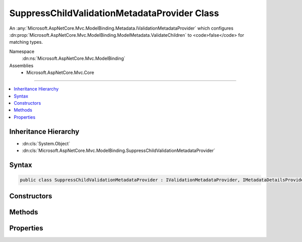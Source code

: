 

SuppressChildValidationMetadataProvider Class
=============================================






An :any:`Microsoft.AspNetCore.Mvc.ModelBinding.Metadata.IValidationMetadataProvider` which configures :dn:prop:`Microsoft.AspNetCore.Mvc.ModelBinding.ModelMetadata.ValidateChildren` to
<code>false</code> for matching types.


Namespace
    :dn:ns:`Microsoft.AspNetCore.Mvc.ModelBinding`
Assemblies
    * Microsoft.AspNetCore.Mvc.Core

----

.. contents::
   :local:



Inheritance Hierarchy
---------------------


* :dn:cls:`System.Object`
* :dn:cls:`Microsoft.AspNetCore.Mvc.ModelBinding.SuppressChildValidationMetadataProvider`








Syntax
------

.. code-block:: csharp

    public class SuppressChildValidationMetadataProvider : IValidationMetadataProvider, IMetadataDetailsProvider








.. dn:class:: Microsoft.AspNetCore.Mvc.ModelBinding.SuppressChildValidationMetadataProvider
    :hidden:

.. dn:class:: Microsoft.AspNetCore.Mvc.ModelBinding.SuppressChildValidationMetadataProvider

Constructors
------------

.. dn:class:: Microsoft.AspNetCore.Mvc.ModelBinding.SuppressChildValidationMetadataProvider
    :noindex:
    :hidden:

    
    .. dn:constructor:: Microsoft.AspNetCore.Mvc.ModelBinding.SuppressChildValidationMetadataProvider.SuppressChildValidationMetadataProvider(System.String)
    
        
    
        
        Creates a new :any:`Microsoft.AspNetCore.Mvc.ModelBinding.SuppressChildValidationMetadataProvider` for the given <em>fullTypeName</em>.
    
        
    
        
        :param fullTypeName: 
            The type full name. This type and all of its subclasses will have 
            :dn:prop:`Microsoft.AspNetCore.Mvc.ModelBinding.ModelMetadata.ValidateChildren` set to <code>false</code>.
        
        :type fullTypeName: System.String
    
        
        .. code-block:: csharp
    
            public SuppressChildValidationMetadataProvider(string fullTypeName)
    
    .. dn:constructor:: Microsoft.AspNetCore.Mvc.ModelBinding.SuppressChildValidationMetadataProvider.SuppressChildValidationMetadataProvider(System.Type)
    
        
    
        
        Creates a new :any:`Microsoft.AspNetCore.Mvc.ModelBinding.SuppressChildValidationMetadataProvider` for the given <em>type</em>.
    
        
    
        
        :param type: 
            The :dn:prop:`Microsoft.AspNetCore.Mvc.ModelBinding.SuppressChildValidationMetadataProvider.Type`\. This :dn:prop:`Microsoft.AspNetCore.Mvc.ModelBinding.SuppressChildValidationMetadataProvider.Type` and all assignable values will have 
            :dn:prop:`Microsoft.AspNetCore.Mvc.ModelBinding.ModelMetadata.ValidateChildren` set to <code>false</code>.
        
        :type type: System.Type
    
        
        .. code-block:: csharp
    
            public SuppressChildValidationMetadataProvider(Type type)
    

Methods
-------

.. dn:class:: Microsoft.AspNetCore.Mvc.ModelBinding.SuppressChildValidationMetadataProvider
    :noindex:
    :hidden:

    
    .. dn:method:: Microsoft.AspNetCore.Mvc.ModelBinding.SuppressChildValidationMetadataProvider.CreateValidationMetadata(Microsoft.AspNetCore.Mvc.ModelBinding.Metadata.ValidationMetadataProviderContext)
    
        
    
        
        :type context: Microsoft.AspNetCore.Mvc.ModelBinding.Metadata.ValidationMetadataProviderContext
    
        
        .. code-block:: csharp
    
            public void CreateValidationMetadata(ValidationMetadataProviderContext context)
    

Properties
----------

.. dn:class:: Microsoft.AspNetCore.Mvc.ModelBinding.SuppressChildValidationMetadataProvider
    :noindex:
    :hidden:

    
    .. dn:property:: Microsoft.AspNetCore.Mvc.ModelBinding.SuppressChildValidationMetadataProvider.FullTypeName
    
        
    
        
        Gets the full name of a type for which to suppress validation of children.
    
        
        :rtype: System.String
    
        
        .. code-block:: csharp
    
            public string FullTypeName { get; }
    
    .. dn:property:: Microsoft.AspNetCore.Mvc.ModelBinding.SuppressChildValidationMetadataProvider.Type
    
        
    
        
        Gets the :dn:prop:`Microsoft.AspNetCore.Mvc.ModelBinding.SuppressChildValidationMetadataProvider.Type` for which to suppress validation of children.
    
        
        :rtype: System.Type
    
        
        .. code-block:: csharp
    
            public Type Type { get; }
    

